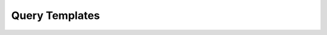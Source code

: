 ###############
Query Templates
###############

.. py:class:: QueryTemplate(query, db_connector)

    :param query: The query string.
    :param db_connector: The DatabaseConnector instance.

    The QueryTemplate class is for...

   .. py:method:: __init__(query, db_connector)

        :param query: The query string.
        :param db_connector: The DatabaseConnector instance.